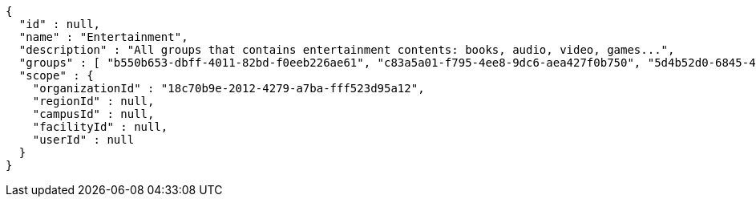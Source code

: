 [source,options="nowrap"]
----
{
  "id" : null,
  "name" : "Entertainment",
  "description" : "All groups that contains entertainment contents: books, audio, video, games...",
  "groups" : [ "b550b653-dbff-4011-82bd-f0eeb226ae61", "c83a5a01-f795-4ee8-9dc6-aea427f0b750", "5d4b52d0-6845-46f9-b9a7-cbbf33bd991f", "79669ca2-f3ad-4c6e-8940-73f9beee1e36" ],
  "scope" : {
    "organizationId" : "18c70b9e-2012-4279-a7ba-fff523d95a12",
    "regionId" : null,
    "campusId" : null,
    "facilityId" : null,
    "userId" : null
  }
}
----